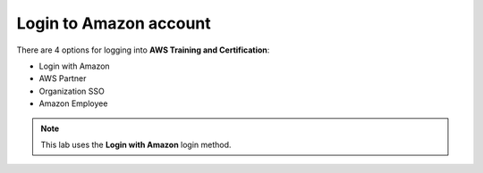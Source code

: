 Login to Amazon account
=============================

There are 4 options for logging into **AWS Training and Certification**:

- Login with Amazon
- AWS Partner
- Organization SSO
- Amazon Employee


.. note::

  This lab uses the **Login with Amazon** login method.
